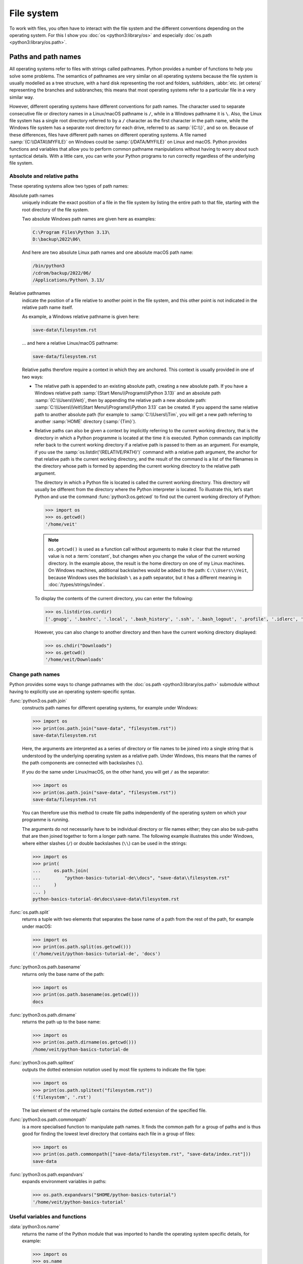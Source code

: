 File system
===========

To work with files, you often have to interact with the file system and the
different conventions depending on the operating system. For this I show you
:doc:`os <python3:library/os>` and especially :doc:`os.path
<python3:library/os.path>`.

Paths and path names
--------------------

All operating systems refer to files with strings called pathnames. Python
provides a number of functions to help you solve some problems. The semantics of
pathnames are very similar on all operating systems because the file system is
usually modelled as a tree structure, with a hard disk representing the root and
folders, subfolders, :abbr:`etc. (et cetera)` representing the branches and
subbranches; this means that most operating systems refer to a particular file
in a very similar way.

However, different operating systems have different conventions for path names.
The character used to separate consecutive file or directory names in a
Linux/macOS pathname is ``/``, while in a Windows pathname it is ``\``. Also,
the Linux file system has a single root directory referred to by a ``/``
character as the first character in the path name, while the Windows file system
has a separate root directory for each drive, referred to as :samp:`{C:\\}`, and
so on. Because of these differences, files have different path names on
different operating systems. A file named :samp:`{C:\\DATA\\MYFILE}` on Windows
could be :samp:`{/DATA/MYFILE}` on Linux and macOS. Python provides functions
and variables that allow you to perform common pathname manipulations without
having to worry about such syntactical details. With a little care, you can
write your Python programs to run correctly regardless of the underlying file
system.

Absolute and relative paths
~~~~~~~~~~~~~~~~~~~~~~~~~~~

These operating systems allow two types of path names:

Absolute path names
    uniquely indicate the exact position of a file in the file system by listing
    the entire path to that file, starting with the root directory of the file
    system.

    Two absolute Windows path names are given here as examples:

    .. code-block:: ps1con

       C:\Program Files\Python 3.13\
       D:\backup\2022\06\

    And here are two absolute Linux path names and one absolute macOS path name:

    .. code-block:: console

       /bin/python3
       /cdrom/backup/2022/06/
       /Applications/Python\ 3.13/

Relative pathnames
    indicate the position of a file relative to another point in the file
    system, and this other point is not indicated in the relative path name
    itself.

    As example, a Windows relative pathname is given here:

    .. code-block:: ps1con

       save-data\filesystem.rst

    … and here a relative Linux/macOS pathname:

    .. code-block:: console

       save-data/filesystem.rst

    Relative paths therefore require a context in which they are anchored. This
    context is usually provided in one of two ways:

    * The relative path is appended to an existing absolute path, creating a new
      absolute path. If you have a Windows relative path
      :samp:`{Start Menu\\Programs\\Python 3.13}` and an absolute path
      :samp:`{C:\\Users\\Veit}`, then by appending the relative path a new
      absolute path: :samp:`C:\\Users\\Veit\\Start Menu\\Programs\\Python 3.13`
      can be created. If you append the same relative path to another absolute
      path (for example to :samp:`C:\\Users\\Tim`, you will get a new path
      referring to another :samp:`HOME` directory (:samp:`{Tim}`).
    * Relative paths can also be given a context by implicitly referring to the
      current working directory, that is the directory in which a Python
      programme is located at the time it is executed. Python commands can
      implicitly refer back to the current working directory if a relative path
      is passed to them as an argument. For example, if you use the
      :samp:`os.listdir('{RELATIVE/PATH}')` command with a relative path
      argument, the anchor for that relative path is the current working
      directory, and the result of the command is a list of the filenames in the
      directory whose path is formed by appending the current working directory
      to the relative path argument.

      The directory in which a Python file is located is called the current
      working directory. This directory will usually be different from the
      directory where the Python interpreter is located. To illustrate this,
      let’s start Python and use the command :func:`python3:os.getcwd` to find
      out the current working directory of Python:

      .. code-block:: pycon

         >>> import os
         >>> os.getcwd()
         '/home/veit'

      .. note::
         ``os.getcwd()`` is used as a function call without arguments to make it
         clear that the returned value is not a :term:`constant`, but changes
         when you change the value of the current working directory. In the
         example above, the result is the home directory on one of my Linux
         machines. On Windows machines, additional backslashes would be added to
         the path: ``C:\\Users\\Veit``, because Windows uses the backslash ``\``
         as a path separator, but it has a different meaning in
         :doc:`/types/strings/index`.

      To display the contents of the current directory, you can enter the
      following:

      .. code-block:: pycon

         >>> os.listdir(os.curdir)
         ['.gnupg', '.bashrc', '.local', '.bash_history', '.ssh', '.bash_logout', '.profile', '.idlerc', '.viminfo', '.config', 'Downloads', 'Documents', '.python_history']

      However, you can also change to another directory and then have the
      current working directory displayed:

      .. code-block:: pycon

         >>> os.chdir("Downloads")
         >>> os.getcwd()
         '/home/veit/Downloads'

Change path names
~~~~~~~~~~~~~~~~~

Python provides some ways to change pathnames with the :doc:`os.path
<python3:library/os.path>` submodule without having to explicitly use an
operating system-specific syntax.

:func:`python3:os.path.join`
    constructs path names for different operating systems, for example under
    Windows:

    .. code-block:: pycon

       >>> import os
       >>> print(os.path.join("save-data", "filesystem.rst"))
       save-data\filesystem.rst

    Here, the arguments are interpreted as a series of directory or file names
    to be joined into a single string that is understood by the underlying
    operating system as a relative path. Under Windows, this means that the
    names of the path components are connected with backslashes (``\``).

    If you do the same under Linux/macOS, on the other hand, you will get ``/``
    as the separator:

    .. code-block:: pycon

       >>> import os
       >>> print(os.path.join("save-data", "filesystem.rst"))
       save-data/filesystem.rst

    You can therefore use this method to create file paths independently of the
    operating system on which your programme is running.

    The arguments do not necessarily have to be individual directory or file
    names either; they can also be sub-paths that are then joined together to
    form a longer path name. The following example illustrates this under
    Windows, where either slashes (``/``) or double backslashes (``\\``) can be
    used in the strings:

    .. code-block:: pycon

       >>> import os
       >>> print(
       ...     os.path.join(
       ...         "python-basics-tutorial-de\\docs", "save-data\\filesystem.rst"
       ...     )
       ... )
       python-basics-tutorial-de\docs\save-data\filesystem.rst

:func:`os.path.split`
    returns a tuple with two elements that separates the base name of a path
    from the rest of the path, for example under macOS:

    .. code-block:: pycon

       >>> import os
       >>> print(os.path.split(os.getcwd()))
       ('/home/veit/python-basics-tutorial-de', 'docs')

:func:`python3:os.path.basename`
    returns only the base name of the path:

    .. code-block:: pycon

       >>> import os
       >>> print(os.path.basename(os.getcwd()))
       docs

:func:`python3:os.path.dirname`
    returns the path up to the base name:

    .. code-block:: pycon

       >>> import os
       >>> print(os.path.dirname(os.getcwd()))
       /home/veit/python-basics-tutorial-de

:func:`python3:os.path.splitext`
    outputs the dotted extension notation used by most file systems to indicate
    the file type:

    .. code-block:: pycon

       >>> import os
       >>> print(os.path.splitext("filesystem.rst"))
       ('filesystem', '.rst')

    The last element of the returned tuple contains the dotted extension of the
    specified file.

:func:`python3:os.path.commonpath`
    is a more specialised function to manipulate path names. It finds the common
    path for a group of paths and is thus good for finding the lowest level
    directory that contains each file in a group of files:

    .. code-block:: pycon

       >>> import os
       >>> print(os.path.commonpath(["save-data/filesystem.rst", "save-data/index.rst"]))
       save-data

:func:`python3:os.path.expandvars`
    expands environment variables in paths:

    .. code-block:: pycon

       >>> os.path.expandvars("$HOME/python-basics-tutorial")
       '/home/veit/python-basics-tutorial'

Useful variables and functions
~~~~~~~~~~~~~~~~~~~~~~~~~~~~~~

:data:`python3:os.name`
    returns the name of the Python module that was imported to handle the
    operating system specific details, for example:

    .. code-block:: pycon

       >>> import os
       >>> os.name
       'nt'

    .. note::
       Most versions of Windows, with the exception of Windows CE, are
       identified as ``nt``.

    On macOS and Linux, the answer is ``posix``. Depending on the platform, you
    can perform special operations with this answer:

    .. code-block:: pycon

       >>> import os
       >>> if os.name == "posix":
       ...     root_dir = "/"
       ... elif os.name == "nt":
       ...     root_dir = "C:\\"
       ... else:
       ...     print("The operating system was not recognised!")
       ...

Getting information about files
~~~~~~~~~~~~~~~~~~~~~~~~~~~~~~~

File paths show files and directories on your hard disk. To find out more about
them, there are several Python functions, including

:func:`python3:os.path.exists`
    returns ``True`` if its argument is a path that matches a path that exists
    in the filesystem.
:func:`python3:os.path.isfile`
    returns ``True`` if and only if the given path points to a file, and returns
    ``False`` otherwise, including the possibility that the path argument points
    to nothing in the filesystem.
:func:`python3:os.path.isdir`
    returns ``True`` if and only if its path argument points to a directory;
    otherwise it returns ``False``.

Other similar functions provide more specific queries:

:func:`python3:os.path.islink`
    returns ``True`` if a path specifies a file that is a link. However, Windows
    link files with the extension ``.lnk`` are not real links in this sense and
    return ``False``. Links created only with ``mklink()`` also return ``True``.
:func:`python3:os.path.ismount`
    returns True on ``possix`` filesystems if the path is a mount point.
:func:`python3:os.path.samefile`
    returns ``True`` if the two path arguments point to the same file.
:func:`python3:os.path.isabs`
    returns ``True`` if its argument is an absolute path; otherwise returns
    ``False``.
:func:`python3:os.path.getsize`
    returns the size of the file or directory.
:func:`python3:os.path.getmtime`
    specifies the modification date of the file or directory.
:func:`python3:os.path.getatime`
    gives the last access time for a file or directory.

Other file system operations
----------------------------

Python has other very useful commands in the :mod:`python3:os` module: Below I
describe only some cross-operating system operations, but more specific file
system functions are also provided.

:func:`os.rename`
    names or moves a file or directory, for example

    .. code-block:: pycon

       >>> os.rename("filesystem.rst", "save-data/filesystem.rst")

:func:`os.remove`
    deletes files, for example

    .. code-block:: pycon

       >>> os.remove("filesystem.rst")

:func:`os.rmdir`
    deletes an empty directory. To remove non-empty directories, use
    :func:`shutil.rmtree`; this function recursively removes all files in a
    directory tree.

:func:`os.makedirs`
    creates a directory with all necessary intermediate directories, for example

    .. code-block:: pycon

       >>> os.makedirs("save-data/filesystem")

Processing all files in a directory
-----------------------------------

A useful function for recursively walking through directory structures is
:func:`os.walk`. You can use it to walk an entire directory tree and, for each
directory, return the path of that directory, a list of its subdirectories and a
list of its files. It can have three optional arguments: ``os.walk(directory,
topdown=True, onerror=None, followlinks= False)``.

``directory``
    is the path of the starting directory
``topdown``
    on ``True`` or not present, processes the files in each directory before the
    subdirectories, resulting in a listing that starts at the top and goes down;

    on ``False``, the subdirectories of each directory are processed first,
    resulting in a traversal of the tree from bottom to top.

``onerror``
    can be set to a function to handle errors resulting from calls to
    :func:`os.listdir`, which are ignored by default. Usually symbolic links are
    not followed unless you specify the parameter ``follow-links=True``.

.. code-block:: pycon
   :linenos:

   >>> import os
   >>> for root, dirs, files in os.walk(os.curdir):
   ...     print("{0} has {1} files".format(root, len(files)))
   ...     if ".ipynb_checkpoints" in dirs:
   ...         dirs.remove(".ipynb_checkpoints")
   ...
   . has 13 files
   ./control-flows has 13 files
   ./save-data has 30 files
   ./test has 15 files
   ./test/coverage has 3 files
   …

Line 4
    checks for a directory called ``.ipynb_checkpoints``.
Line 5
    removes ``.ipynb_checkpoints`` from the directory list.

:func:`shutil.copytree` recursively makes copies of all files in a directory and
all its subdirectories, preserving information about access and modification
times. :mod:`shutil` also has the already mentioned :func:`shutil.rmtree`
function for removing a directory and all its subdirectories, and several
functions for making copies of individual files.

